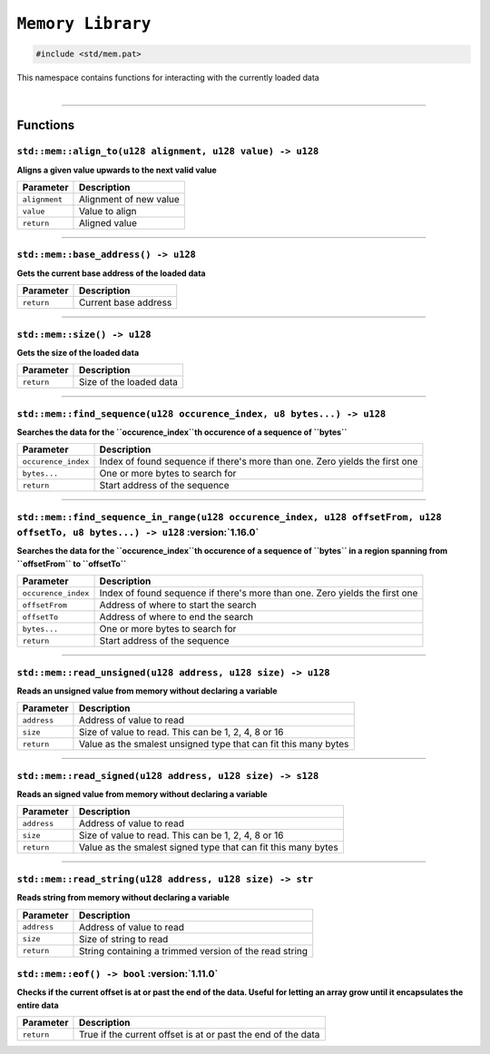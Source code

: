 ``Memory Library``
==================

.. code-block:: hexpat

    #include <std/mem.pat>

| This namespace contains functions for interacting with the currently loaded data
|

------------------------

Functions
---------

``std::mem::align_to(u128 alignment, u128 value) -> u128``
^^^^^^^^^^^^^^^^^^^^^^^^^^^^^^^^^^^^^^^^^^^^^^^^^^^^^^^^^^

**Aligns a given value upwards to the next valid value**

.. table::
    :align: left

    ============= ==================================================
    Parameter     Description
    ============= ==================================================
    ``alignment`` Alignment of new value
    ``value``     Value to align
    ``return``    Aligned value
    ============= ==================================================

------------------------

``std::mem::base_address() -> u128``
^^^^^^^^^^^^^^^^^^^^^^^^^^^^^^^^^^^^

**Gets the current base address of the loaded data**


.. table::
    :align: left

    =============== =========================================================================
    Parameter       Description
    =============== =========================================================================
    ``return``      Current base address
    =============== =========================================================================

------------------------

``std::mem::size() -> u128``
^^^^^^^^^^^^^^^^^^^^^^^^^^^^

**Gets the size of the loaded data**


.. table::
    :align: left

    =============== =========================================================================
    Parameter       Description
    =============== =========================================================================
    ``return``      Size of the loaded data
    =============== =========================================================================

------------------------

``std::mem::find_sequence(u128 occurence_index, u8 bytes...) -> u128``
^^^^^^^^^^^^^^^^^^^^^^^^^^^^^^^^^^^^^^^^^^^^^^^^^^^^^^^^^^^^^^^^^^^^^^

**Searches the data for the ``occurence_index``th occurence of a sequence of ``bytes``**


.. table::
    :align: left

    =================== ===========================================================================
    Parameter           Description
    =================== ===========================================================================
    ``occurence_index`` Index of found sequence if there's more than one. Zero yields the first one
    ``bytes...``        One or more bytes to search for
    ``return``          Start address of the sequence
    =================== ===========================================================================

------------------------

``std::mem::find_sequence_in_range(u128 occurence_index, u128 offsetFrom, u128 offsetTo, u8 bytes...) -> u128`` :version:`1.16.0`
^^^^^^^^^^^^^^^^^^^^^^^^^^^^^^^^^^^^^^^^^^^^^^^^^^^^^^^^^^^^^^^^^^^^^^^^^^^^^^^^^^^^^^^^^^^^^^^^^^^^^^^^^^^^^^^^^^^^^^^^^^^^^^^^^

**Searches the data for the ``occurence_index``th occurence of a sequence of ``bytes`` in a region spanning from ``offsetFrom`` to ``offsetTo``**


.. table::
    :align: left

    =================== ===========================================================================
    Parameter           Description
    =================== ===========================================================================
    ``occurence_index`` Index of found sequence if there's more than one. Zero yields the first one
    ``offsetFrom``      Address of where to start the search
    ``offsetTo``        Address of where to end the search
    ``bytes...``        One or more bytes to search for
    ``return``          Start address of the sequence
    =================== ===========================================================================

------------------------

``std::mem::read_unsigned(u128 address, u128 size) -> u128``
^^^^^^^^^^^^^^^^^^^^^^^^^^^^^^^^^^^^^^^^^^^^^^^^^^^^^^^^^^^^

**Reads an unsigned value from memory without declaring a variable**


.. table::
    :align: left

    =================== ===========================================================================
    Parameter           Description
    =================== ===========================================================================
    ``address``         Address of value to read
    ``size``            Size of value to read. This can be 1, 2, 4, 8 or 16
    ``return``          Value as the smalest unsigned type that can fit this many bytes
    =================== ===========================================================================

------------------------

``std::mem::read_signed(u128 address, u128 size) -> s128``
^^^^^^^^^^^^^^^^^^^^^^^^^^^^^^^^^^^^^^^^^^^^^^^^^^^^^^^^^^

**Reads an signed value from memory without declaring a variable**


.. table::
    :align: left

    =================== ===========================================================================
    Parameter           Description
    =================== ===========================================================================
    ``address``         Address of value to read
    ``size``            Size of value to read. This can be 1, 2, 4, 8 or 16
    ``return``          Value as the smalest signed type that can fit this many bytes
    =================== ===========================================================================

------------------------

``std::mem::read_string(u128 address, u128 size) -> str``
^^^^^^^^^^^^^^^^^^^^^^^^^^^^^^^^^^^^^^^^^^^^^^^^^^^^^^^^^

**Reads string from memory without declaring a variable**


.. table::
    :align: left

    =================== ===========================================================================
    Parameter           Description
    =================== ===========================================================================
    ``address``         Address of value to read
    ``size``            Size of string to read
    ``return``          String containing a trimmed version of the read string
    =================== ===========================================================================
    
``std::mem::eof() -> bool`` :version:`1.11.0`
^^^^^^^^^^^^^^^^^^^^^^^^^^^^^^^^^^^^^^^^^^^^^^

**Checks if the current offset is at or past the end of the data. Useful for letting an array grow until it encapsulates the entire data**

.. table::
    :align: left

    ============= ===========================================================================
    Parameter     Description
    ============= ===========================================================================
    ``return``    True if the current offset is at or past the end of the data
    ============= ===========================================================================
